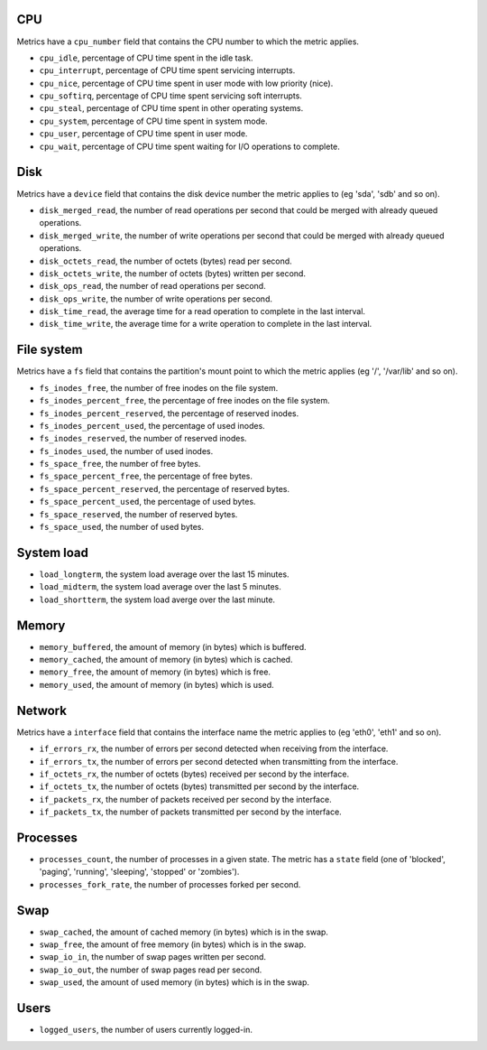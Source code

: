 .. _system_metrics:

CPU
^^^

Metrics have a ``cpu_number`` field that contains the CPU number to which the metric applies.

* ``cpu_idle``, percentage of CPU time spent in the idle task.
* ``cpu_interrupt``, percentage of CPU time spent servicing interrupts.
* ``cpu_nice``, percentage of CPU time spent in user mode with low priority (nice).
* ``cpu_softirq``, percentage of CPU time spent servicing soft interrupts.
* ``cpu_steal``, percentage of CPU time spent in other operating systems.
* ``cpu_system``, percentage of CPU time spent in system mode.
* ``cpu_user``, percentage of CPU time spent in user mode.
* ``cpu_wait``, percentage of CPU time spent waiting for I/O operations to complete.


Disk
^^^^

Metrics have a ``device`` field that contains the disk device number the metric applies to (eg 'sda', 'sdb' and so on).

* ``disk_merged_read``, the number of read operations per second that could be merged with already queued operations.
* ``disk_merged_write``, the number of write operations per second that could be merged with already queued operations.
* ``disk_octets_read``, the number of octets (bytes) read per second.
* ``disk_octets_write``, the number of octets (bytes) written per second.
* ``disk_ops_read``, the number of read operations per second.
* ``disk_ops_write``, the number of write operations per second.
* ``disk_time_read``, the average time for a read operation to complete in the last interval.
* ``disk_time_write``, the average time for a write operation to complete in the last interval.

File system
^^^^^^^^^^^

Metrics have a ``fs`` field that contains the partition's mount point to which the metric applies (eg '/', '/var/lib' and so on).

* ``fs_inodes_free``, the number of free inodes on the file system.
* ``fs_inodes_percent_free``, the percentage of free inodes on the file system.
* ``fs_inodes_percent_reserved``, the percentage of reserved inodes.
* ``fs_inodes_percent_used``, the percentage of used inodes.
* ``fs_inodes_reserved``, the number of reserved inodes.
* ``fs_inodes_used``, the number of used inodes.
* ``fs_space_free``, the number of free bytes.
* ``fs_space_percent_free``, the percentage of free bytes.
* ``fs_space_percent_reserved``, the percentage of reserved bytes.
* ``fs_space_percent_used``, the percentage of used bytes.
* ``fs_space_reserved``, the number of reserved bytes.
* ``fs_space_used``, the number of used bytes.

System load
^^^^^^^^^^^

* ``load_longterm``, the system load average over the last 15 minutes.
* ``load_midterm``, the system load average over the last 5 minutes.
* ``load_shortterm``, the system load averge over the last minute.

Memory
^^^^^^

* ``memory_buffered``, the amount of memory (in bytes) which is buffered.
* ``memory_cached``, the amount of memory (in bytes) which is cached.
* ``memory_free``, the amount of memory (in bytes) which is free.
* ``memory_used``, the amount of memory (in bytes) which is used.

Network
^^^^^^^

Metrics have a ``interface`` field that contains the interface name the metric applies to (eg 'eth0', 'eth1' and so on).

* ``if_errors_rx``, the number of errors per second detected when receiving from the interface.
* ``if_errors_tx``, the number of errors per second detected when transmitting from the interface.
* ``if_octets_rx``, the number of octets (bytes) received per second by the interface.
* ``if_octets_tx``, the number of octets (bytes) transmitted per second by the interface.
* ``if_packets_rx``, the number of packets received per second by the interface.
* ``if_packets_tx``, the number of packets transmitted per second by the interface.

Processes
^^^^^^^^^

* ``processes_count``, the number of processes in a given state. The metric has
  a ``state`` field (one of 'blocked', 'paging', 'running', 'sleeping', 'stopped'
  or 'zombies').
* ``processes_fork_rate``, the number of processes forked per second.

Swap
^^^^

* ``swap_cached``, the amount of cached memory (in bytes) which is in the swap.
* ``swap_free``, the amount of free memory (in bytes) which is in the swap.
* ``swap_io_in``, the number of swap pages written per second.
* ``swap_io_out``, the number of swap pages read per second.
* ``swap_used``, the amount of used memory (in bytes) which is in the swap.

Users
^^^^^

* ``logged_users``, the number of users currently logged-in.
